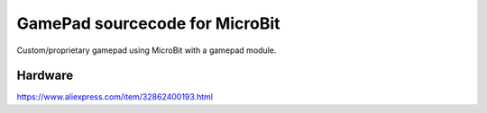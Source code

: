 
GamePad sourcecode for MicroBit
--------------------------------

Custom/proprietary gamepad using MicroBit with a gamepad module.
 

Hardware
~~~~~~~~~~~~~~~~~~~~~~~~~~~~~~~~

https://www.aliexpress.com/item/32862400193.html

